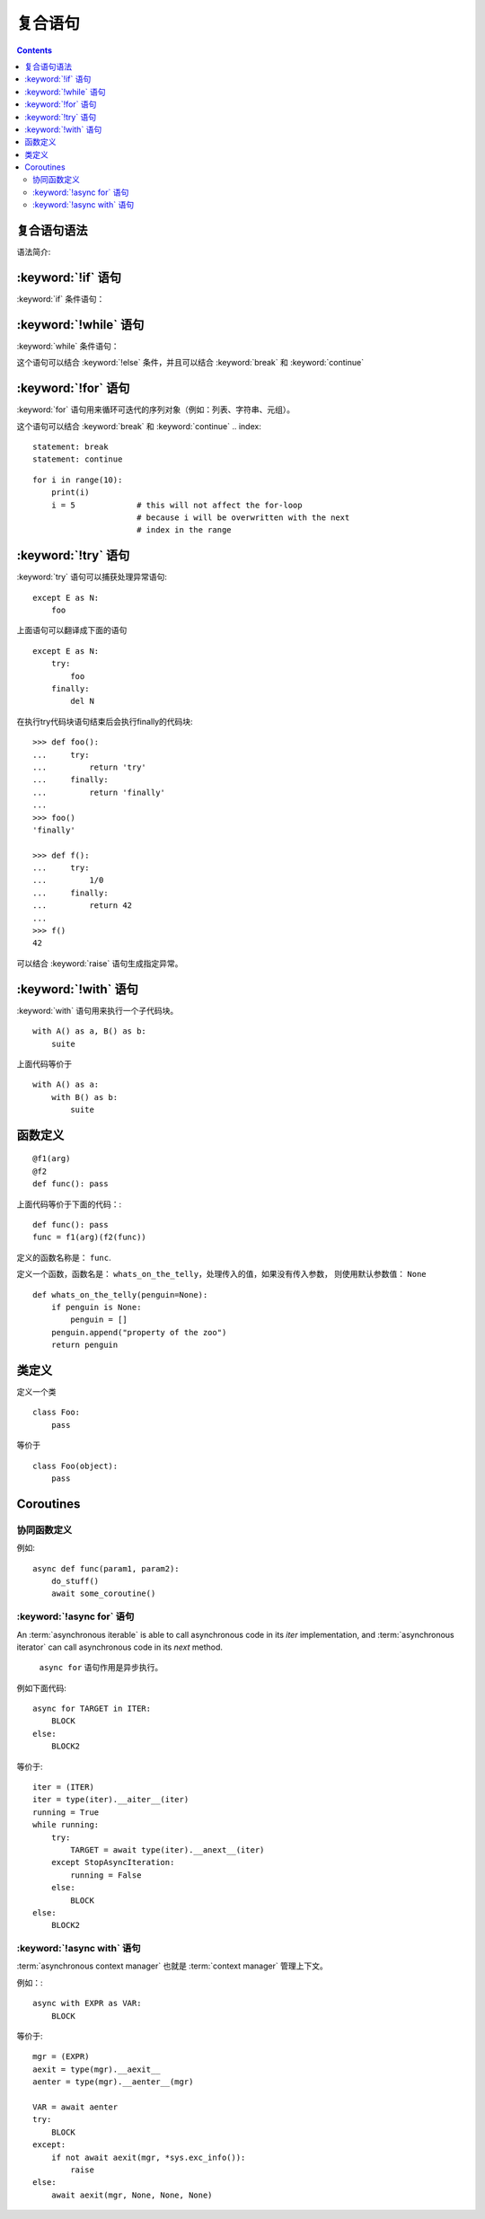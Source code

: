 .. _python_compound_stmts:

======================================================================================================================================================
复合语句
======================================================================================================================================================

.. contents::


复合语句语法
======================================================================================================================================================



语法简介:

.. productionlist::
   compound_stmt: `if_stmt`
                : | `while_stmt`
                : | `for_stmt`
                : | `try_stmt`
                : | `with_stmt`
                : | `funcdef`
                : | `classdef`
                : | `async_with_stmt`
                : | `async_for_stmt`
                : | `async_funcdef`
   suite: `stmt_list` NEWLINE | NEWLINE INDENT `statement`+ DEDENT
   statement: `stmt_list` NEWLINE | `compound_stmt`
   stmt_list: `simple_stmt` (";" `simple_stmt`)* [";"]



.. _if:
.. _elif:
.. _else:

:keyword:`!if` 语句
======================================================================================================================================================


:keyword:`if` 条件语句：

.. productionlist::
   if_stmt: "if" `expression` ":" `suite`
          : ("elif" `expression` ":" `suite`)*
          : ["else" ":" `suite`]



.. _while:

:keyword:`!while` 语句
======================================================================================================================================================


:keyword:`while` 条件语句：

.. productionlist::
   while_stmt: "while" `expression` ":" `suite`
             : ["else" ":" `suite`]

这个语句可以结合 :keyword:`!else` 条件，并且可以结合
:keyword:`break` 和  :keyword:`continue`




.. _for:

:keyword:`!for` 语句
======================================================================================================================================================


:keyword:`for` 语句用来循环可迭代的序列对象（例如：列表、字符串、元组）。

.. productionlist::
   for_stmt: "for" `target_list` "in" `expression_list` ":" `suite`
           : ["else" ":" `suite`]

这个语句可以结合 :keyword:`break` 和 :keyword:`continue`
.. index::
   statement: break
   statement: continue

::

   for i in range(10):
       print(i)
       i = 5             # this will not affect the for-loop
                         # because i will be overwritten with the next
                         # index in the range





.. _try:
.. _except:
.. _finally:

:keyword:`!try` 语句
======================================================================================================================================================


:keyword:`try` 语句可以捕获处理异常语句:

.. productionlist::
   try_stmt: `try1_stmt` | `try2_stmt`
   try1_stmt: "try" ":" `suite`
            : ("except" [`expression` ["as" `identifier`]] ":" `suite`)+
            : ["else" ":" `suite`]
            : ["finally" ":" `suite`]
   try2_stmt: "try" ":" `suite`
            : "finally" ":" `suite`



::

   except E as N:
       foo

上面语句可以翻译成下面的语句 ::

   except E as N:
       try:
           foo
       finally:
           del N





在执行try代码块语句结束后会执行finally的代码块::

   >>> def foo():
   ...     try:
   ...         return 'try'
   ...     finally:
   ...         return 'finally'
   ...
   >>> foo()
   'finally'

   >>> def f():
   ...     try:
   ...         1/0
   ...     finally:
   ...         return 42
   ...
   >>> f()
   42

可以结合 :keyword:`raise` 语句生成指定异常。



.. _with:
.. _as:

:keyword:`!with` 语句
======================================================================================================================================================


:keyword:`with` 语句用来执行一个子代码块。


.. productionlist::
   with_stmt: "with" `with_item` ("," `with_item`)* ":" `suite`
   with_item: `expression` ["as" `target`]

::

   with A() as a, B() as b:
       suite

上面代码等价于 ::

   with A() as a:
       with B() as b:
           suite

.. versionchanged:: 3.1
   Support for multiple context expressions.

.. seealso::

   :pep:`343` - The "with" statement
      The specification, background, and examples for the Python :keyword:`with`
      statement.


.. index::
   single: parameter; function definition

.. _function:
.. _def:

函数定义
======================================================================================================================================================



.. productionlist::
   funcdef: [`decorators`] "def" `funcname` "(" [`parameter_list`] ")"
          : ["->" `expression`] ":" `suite`
   decorators: `decorator`+
   decorator: "@" `dotted_name` ["(" [`argument_list` [","]] ")"] NEWLINE
   dotted_name: `identifier` ("." `identifier`)*
   parameter_list: `defparameter` ("," `defparameter`)* ["," [`parameter_list_starargs`]]
                 : | `parameter_list_starargs`
   parameter_list_starargs: "*" [`parameter`] ("," `defparameter`)* ["," ["**" `parameter` [","]]]
                          : | "**" `parameter` [","]
   parameter: `identifier` [":" `expression`]
   defparameter: `parameter` ["=" `expression`]
   funcname: `identifier`


::

   @f1(arg)
   @f2
   def func(): pass

上面代码等价于下面的代码：::

   def func(): pass
   func = f1(arg)(f2(func))

定义的函数名称是： ``func``.

定义一个函数，函数名是： ``whats_on_the_telly``，处理传入的值，如果没有传入参数，
则使用默认参数值： ``None`` ::

   def whats_on_the_telly(penguin=None):
       if penguin is None:
           penguin = []
       penguin.append("property of the zoo")
       return penguin


.. _class:

类定义
======================================================================================================================================================


.. productionlist::
   classdef: [`decorators`] "class" `classname` [`inheritance`] ":" `suite`
   inheritance: "(" [`argument_list`] ")"
   classname: `identifier`

定义一个类 ::

   class Foo:
       pass

等价于 ::

   class Foo(object):
       pass



.. _async:

Coroutines
======================================================================================================================================================

.. versionadded:: 3.5

.. index:: statement: async def
.. _`async def`:

协同函数定义
-----------------------------

.. productionlist::
   async_funcdef: [`decorators`] "async" "def" `funcname` "(" [`parameter_list`] ")"
                : ["->" `expression`] ":" `suite`

例如::

    async def func(param1, param2):
        do_stuff()
        await some_coroutine()


.. index:: statement: async for
.. _`async for`:

:keyword:`!async for` 语句
-----------------------------------

.. productionlist::
   async_for_stmt: "async" `for_stmt`

An :term:`asynchronous iterable` is able to call asynchronous code in its
*iter* implementation, and :term:`asynchronous iterator` can call asynchronous
code in its *next* method.

 ``async for`` 语句作用是异步执行。

例如下面代码::

    async for TARGET in ITER:
        BLOCK
    else:
        BLOCK2

等价于::

    iter = (ITER)
    iter = type(iter).__aiter__(iter)
    running = True
    while running:
        try:
            TARGET = await type(iter).__anext__(iter)
        except StopAsyncIteration:
            running = False
        else:
            BLOCK
    else:
        BLOCK2



.. index:: statement: async with
.. _`async with`:

:keyword:`!async with` 语句
------------------------------------

.. productionlist::
   async_with_stmt: "async" `with_stmt`

:term:`asynchronous context manager` 也就是 :term:`context manager` 
管理上下文。

例如：::

    async with EXPR as VAR:
        BLOCK

等价于::

    mgr = (EXPR)
    aexit = type(mgr).__aexit__
    aenter = type(mgr).__aenter__(mgr)

    VAR = await aenter
    try:
        BLOCK
    except:
        if not await aexit(mgr, *sys.exc_info()):
            raise
    else:
        await aexit(mgr, None, None, None)


